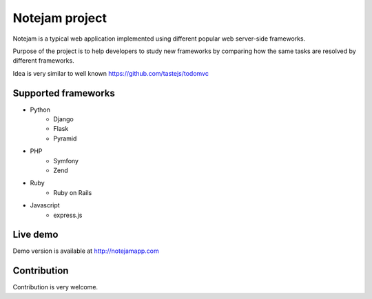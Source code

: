 ***************
Notejam project
***************

Notejam is a typical web application implemented using different popular web server-side frameworks.

Purpose of the project is to help developers to study new frameworks by comparing how the same tasks are resolved
by different frameworks. 

Idea is very similar to well known https://github.com/tastejs/todomvc

====================
Supported frameworks
====================

* Python
    * Django
    * Flask
    * Pyramid

* PHP
    * Symfony
    * Zend

* Ruby
    * Ruby on Rails

* Javascript
    * express.js


=========
Live demo
=========

Demo version is available at http://notejamapp.com

============
Contribution
============

Contribution is very welcome.
